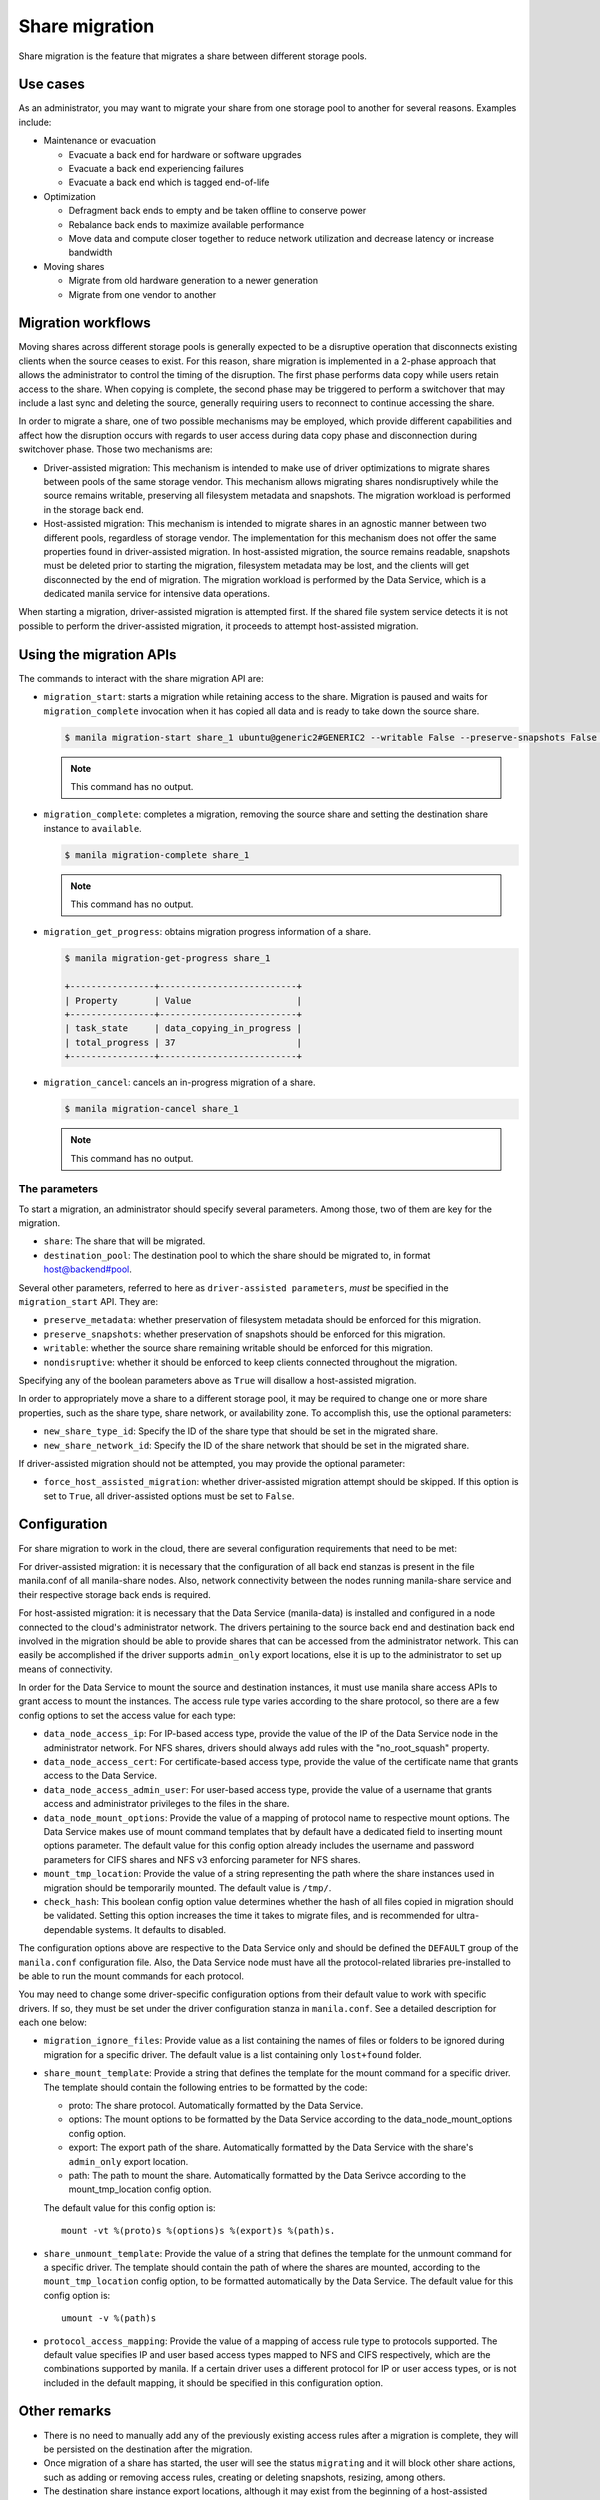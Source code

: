 .. _shared_file_systems_share_migration:

===============
Share migration
===============

Share migration is the feature that migrates a share between different storage
pools.

Use cases
~~~~~~~~~

As an administrator, you may want to migrate your share from one storage pool
to another for several reasons. Examples include:

* Maintenance or evacuation

  * Evacuate a back end for hardware or software upgrades
  * Evacuate a back end experiencing failures
  * Evacuate a back end which is tagged end-of-life

* Optimization

  * Defragment back ends to empty and be taken offline to conserve power
  * Rebalance back ends to maximize available performance
  * Move data and compute closer together to reduce network utilization and
    decrease latency or increase bandwidth

* Moving shares

  * Migrate from old hardware generation to a newer generation
  * Migrate from one vendor to another

Migration workflows
~~~~~~~~~~~~~~~~~~~

Moving shares across different storage pools is generally expected to be a
disruptive operation that disconnects existing clients when the source ceases
to exist. For this reason, share migration is implemented in a 2-phase approach
that allows the administrator to control the timing of the disruption. The
first phase performs data copy while users retain access to the share. When
copying is complete, the second phase may be triggered to perform a switchover
that may include a last sync and deleting the source, generally requiring users
to reconnect to continue accessing the share.

In order to migrate a share, one of two possible mechanisms may be employed,
which provide different capabilities and affect how the disruption occurs with
regards to user access during data copy phase and disconnection during
switchover phase. Those two mechanisms are:

* Driver-assisted migration: This mechanism is intended to make use of driver
  optimizations to migrate shares between pools of the same storage vendor.
  This mechanism allows migrating shares nondisruptively while the source
  remains writable, preserving all filesystem metadata and snapshots. The
  migration workload is performed in the storage back end.

* Host-assisted migration: This mechanism is intended to migrate shares in an
  agnostic manner between two different pools, regardless of storage vendor.
  The implementation for this mechanism does not offer the same properties
  found in driver-assisted migration. In host-assisted migration, the source
  remains readable, snapshots must be deleted prior to starting the migration,
  filesystem metadata may be lost, and the clients will get disconnected by the
  end of migration. The migration workload is performed by the Data Service,
  which is a dedicated manila service for intensive data operations.

When starting a migration, driver-assisted migration is attempted first. If
the shared file system service detects it is not possible to perform the
driver-assisted migration, it proceeds to attempt host-assisted migration.

Using the migration APIs
~~~~~~~~~~~~~~~~~~~~~~~~

The commands to interact with the share migration API are:

* ``migration_start``: starts a migration while retaining access to the share.
  Migration is paused and waits for ``migration_complete`` invocation when it
  has copied all data and is ready to take down the source share.

  .. code-block:: console

     $ manila migration-start share_1 ubuntu@generic2#GENERIC2 --writable False --preserve-snapshots False --preserve-metadata False --nondisruptive False

  .. note::
     This command has no output.

* ``migration_complete``: completes a migration, removing the source share and
  setting the destination share instance to ``available``.

  .. code-block:: console

     $ manila migration-complete share_1

  .. note::
     This command has no output.

* ``migration_get_progress``: obtains migration progress information of a
  share.

  .. code-block:: console

     $ manila migration-get-progress share_1

     +----------------+--------------------------+
     | Property       | Value                    |
     +----------------+--------------------------+
     | task_state     | data_copying_in_progress |
     | total_progress | 37                       |
     +----------------+--------------------------+

* ``migration_cancel``: cancels an in-progress migration of a share.

  .. code-block:: console

     $ manila migration-cancel share_1

  .. note::
     This command has no output.

The parameters
--------------

To start a migration, an administrator should specify several parameters. Among
those, two of them are key for the migration.

* ``share``: The share that will be migrated.

* ``destination_pool``: The destination pool to which the share should be
  migrated to, in format host@backend#pool.

Several other parameters, referred to here as ``driver-assisted parameters``,
*must* be specified in the ``migration_start`` API. They are:

* ``preserve_metadata``: whether preservation of filesystem metadata should be
  enforced for this migration.

* ``preserve_snapshots``: whether preservation of snapshots should be enforced
  for this migration.

* ``writable``: whether the source share remaining writable should be enforced
  for this migration.

* ``nondisruptive``: whether it should be enforced to keep clients connected
  throughout the migration.

Specifying any of the boolean parameters above as ``True`` will disallow a
host-assisted migration.

In order to appropriately move a share to a different storage pool, it may be
required to change one or more share properties, such as the share type, share
network, or availability zone. To accomplish this, use the optional parameters:

* ``new_share_type_id``: Specify the ID of the share type that should be set in
  the migrated share.

* ``new_share_network_id``: Specify the ID of the share network that should be
  set in the migrated share.

If driver-assisted migration should not be attempted, you may provide the
optional parameter:

* ``force_host_assisted_migration``: whether driver-assisted migration attempt
  should be skipped. If this option is set to ``True``, all driver-assisted
  options must be set to ``False``.

Configuration
~~~~~~~~~~~~~

For share migration to work in the cloud, there are several configuration
requirements that need to be met:

For driver-assisted migration: it is necessary that the configuration of all
back end stanzas is present in the file manila.conf of all manila-share nodes.
Also, network connectivity between the nodes running manila-share service and
their respective storage back ends is required.

For host-assisted migration: it is necessary that the Data Service
(manila-data) is installed and configured in a node connected to the cloud's
administrator network. The drivers pertaining to the source back end and
destination back end involved in the migration should be able to provide shares
that can be accessed from the administrator network. This can easily be
accomplished if the driver supports ``admin_only`` export locations, else it is
up to the administrator to set up means of connectivity.

In order for the Data Service to mount the source and destination instances, it
must use manila share access APIs to grant access to mount the instances.
The access rule type varies according to the share protocol, so there are a few
config options to set the access value for each type:

* ``data_node_access_ip``: For IP-based access type, provide the value of the
  IP of the Data Service node in the administrator network. For NFS shares,
  drivers should always add rules with the "no_root_squash" property.

* ``data_node_access_cert``: For certificate-based access type, provide the
  value of the certificate name that grants access to the Data Service.

* ``data_node_access_admin_user``: For user-based access type, provide the
  value of a username that grants access and administrator privileges to the
  files in the share.

* ``data_node_mount_options``: Provide the value of a mapping of protocol name
  to respective mount options. The Data Service makes use of mount command
  templates that by default have a dedicated field to inserting mount options
  parameter. The default value for this config option already includes the
  username and password parameters for CIFS shares and NFS v3 enforcing
  parameter for NFS shares.

* ``mount_tmp_location``: Provide the value of a string representing the path
  where the share instances used in migration should be temporarily mounted.
  The default value is ``/tmp/``.

* ``check_hash``: This boolean config option value determines whether the hash
  of all files copied in migration should be validated. Setting this option
  increases the time it takes to migrate files, and is recommended for
  ultra-dependable systems. It defaults to disabled.

The configuration options above are respective to the Data Service only and
should be defined the ``DEFAULT`` group of the ``manila.conf`` configuration
file. Also, the Data Service node must have all the protocol-related libraries
pre-installed to be able to run the mount commands for each protocol.

You may need to change some driver-specific configuration options from their
default value to work with specific drivers. If so, they must be set under the
driver configuration stanza in ``manila.conf``. See a detailed description for
each one below:

* ``migration_ignore_files``: Provide value as a list containing the names of
  files or folders to be ignored during migration for a specific driver. The
  default value is a list containing only ``lost+found`` folder.

* ``share_mount_template``: Provide a string that defines the template for the
  mount command for a specific driver. The template should contain the
  following entries to be formatted by the code:

  * proto: The share protocol. Automatically formatted by the Data Service.
  * options: The mount options to be formatted by the Data Service according to
    the data_node_mount_options config option.
  * export: The export path of the share. Automatically formatted by the Data
    Service with the share's ``admin_only`` export location.
  * path: The path to mount the share. Automatically formatted by the Data
    Serivce according to the mount_tmp_location config option.

  The default value for this config option is::

      mount -vt %(proto)s %(options)s %(export)s %(path)s.


* ``share_unmount_template``: Provide the value of a string that defines the
  template for the unmount command for a specific driver. The template should
  contain the path of where the shares are mounted, according to the
  ``mount_tmp_location`` config option, to be formatted automatically by the
  Data Service. The default value for this config option is::

      umount -v %(path)s


* ``protocol_access_mapping``: Provide the value of a mapping of access rule
  type to protocols supported. The default value specifies IP and user based
  access types mapped to NFS and CIFS respectively, which are the combinations
  supported by manila. If a certain driver uses a different protocol for IP or
  user access types, or is not included in the default mapping, it should be
  specified in this configuration option.

Other remarks
~~~~~~~~~~~~~

* There is no need to manually add any of the previously existing access rules
  after a migration is complete, they will be persisted on the destination
  after the migration.

* Once migration of a share has started, the user will see the status
  ``migrating`` and it will block other share actions, such as adding or
  removing access rules, creating or deleting snapshots, resizing, among
  others.

* The destination share instance export locations, although it may exist from
  the beginning of a host-assisted migration, are not visible nor accessible as
  access rules cannot be added.

* During a host-assisted migration, an access rule granting access to the Data
  Service will be added and displayed by querying the ``access-list`` API. This
  access rule should not be tampered with, it will otherwise cause migration to
  fail.

* Resources allocated are cleaned up automatically when a migration fails,
  except if this failure occurs during the 2nd phase of a driver-assisted
  migration. Each step in migration is saved to the field ``task_state``
  present in the Share model. If for any reason the state is not set to
  ``migration_error`` during a failure, it will need to be reset using the
  ``reset-task-state`` API.

* It is advised that the node running the Data Service is well secured, since
  it will be mounting shares with highest privileges, temporarily exposing user
  data to whoever has access to this node.

* The two mechanisms of migration are affected differently by service restarts:

  * If performing a host-assisted migration, all services may be restarted
    except for the manila-data service when performing the copy (the
    ``task_state`` field value starts with ``data_copying_``). In other steps
    of the host-assisted migration, both the source and destination
    manila-share services should not be restarted.
  * If performing a driver-assisted migration, the migration is affected
    minimally by driver restarts if the ``task_state`` is
    ``migration_driver_in_progress``, while the copy is being done in the
    back end. Otherwise, the source and destination manila-share services
    should not be restarted.

